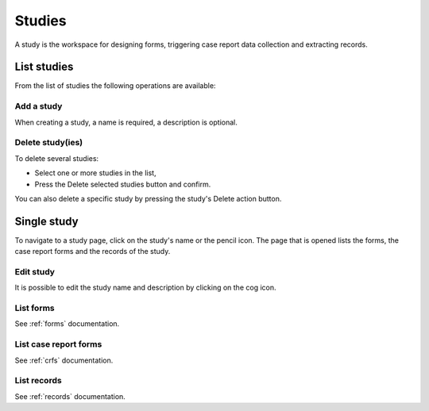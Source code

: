 Studies
=======

A study is the workspace for designing forms, triggering case report data collection and extracting records.

List studies
------------

From the list of studies the following operations are available:

Add a study
~~~~~~~~~~~

When creating a study, a name is required, a description is optional.

Delete study(ies)
~~~~~~~~~~~~~~~~~

To delete several studies:

* Select one or more studies in the list,
* Press the Delete selected studies button and confirm.

You can also delete a specific study by pressing the study's Delete action button.

Single study
------------

To navigate to a study page, click on the study's name or the pencil icon. The page that is opened lists the forms, the case report forms and the records of the study.

Edit study
~~~~~~~~~~

It is possible to edit the study name and description by clicking on the cog icon.

List forms
~~~~~~~~~~

See :ref:`forms` documentation.

List case report forms
~~~~~~~~~~~~~~~~~~~~~~

See :ref:`crfs` documentation.

List records
~~~~~~~~~~~~

See :ref:`records` documentation.
